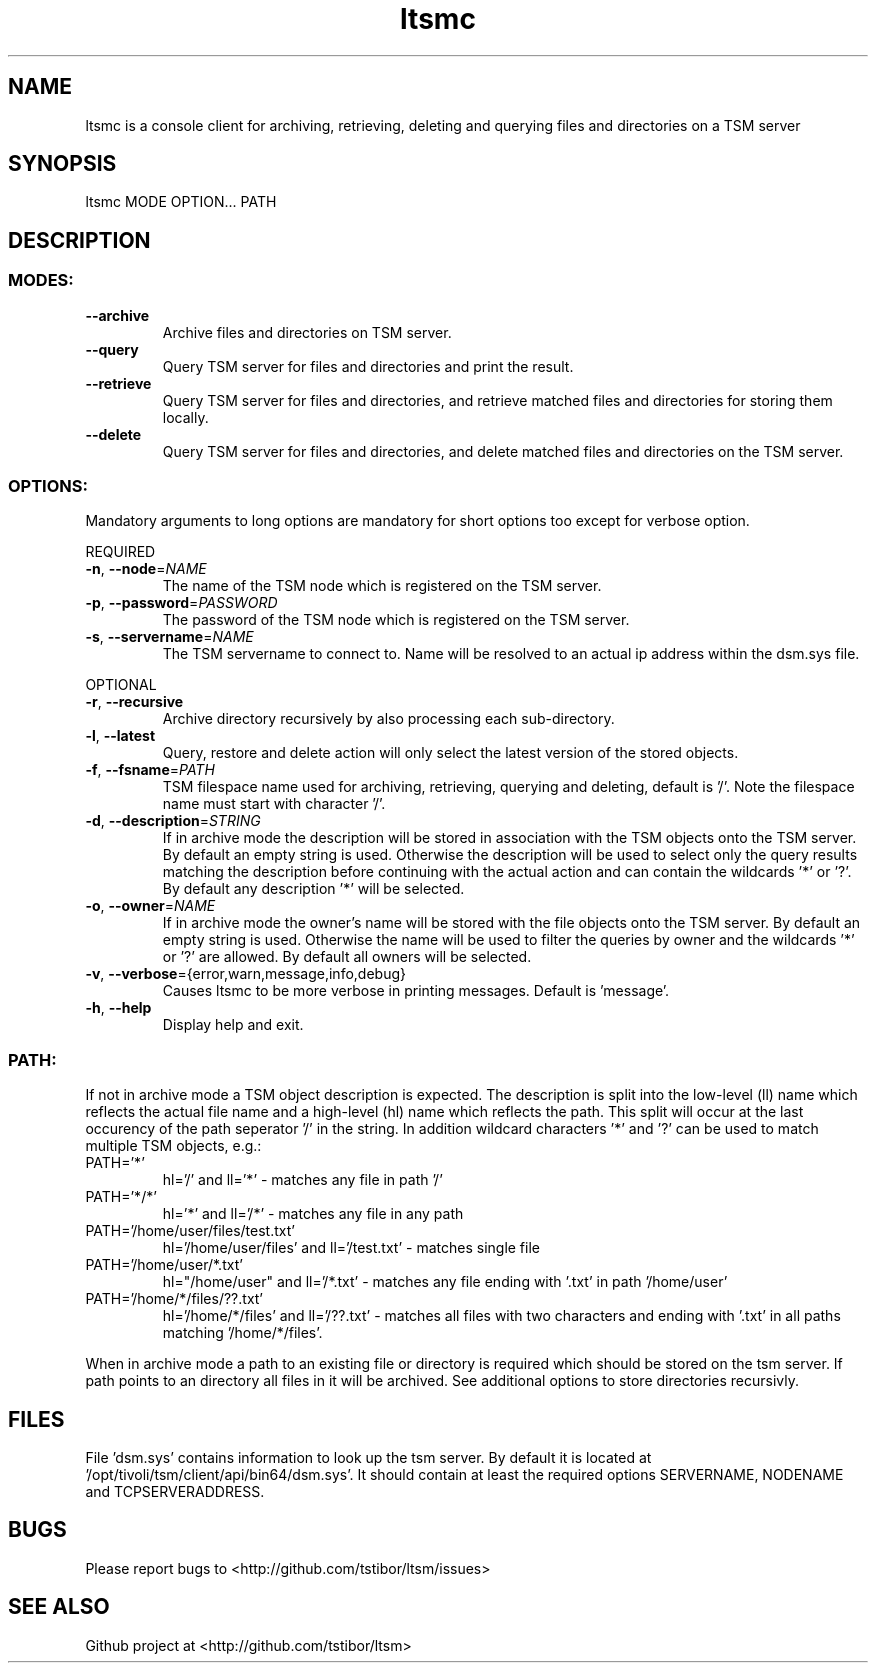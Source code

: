 .\" Copyright (c) 2017, Jörg Behrendt
.\"
.\" %%%LICENSE_START(GPLv2+_DOC_FULL)
.\" This is free documentation; you can redistribute it and/or
.\" modify it under the terms of the GNU General Public License as
.\" published by the Free Software Foundation; either version 2 of
.\" the License, or (at your option) any later version.
.\"
.\" The GNU General Public License's references to "object code"
.\" and "executables" are to be interpreted as the output of any
.\" document formatting or typesetting system, including
.\" intermediate and printed output.
.\"
.\" This manual is distributed in the hope that it will be useful,
.\" but WITHOUT ANY WARRANTY; without even the implied warranty of
.\" MERCHANTABILITY or FITNESS FOR A PARTICULAR PURPOSE.  See the
.\" GNU General Public License for more details.
.\"
.\" You should have received a copy of the GNU General Public
.\" License along with this manual; if not, see
.\" <http://www.gnu.org/licenses/>.
.\" %%%LICENSE_END

.TH "ltsmc" "1" "26.February 2017" "Thomas Stibor <t.stibor@gsi.de>, Jörg Behrendt <j.behrendt@gsi.de>" "version 0.2.0"

.SH NAME
ltsmc is a console client for archiving, retrieving, deleting and querying files and directories on a TSM server

.SH SYNOPSIS
ltsmc MODE OPTION... PATH

.SH DESCRIPTION
.SS
.BR MODES:
.TP
.BR \-\-archive
Archive files and directories on TSM server.
.TP
.BR \-\-query
Query TSM server for files and directories and print the result.
.TP
.BR \-\-retrieve
Query TSM server for files and directories, and retrieve matched files and directories for storing them locally.
.TP
.BR \-\-delete
Query TSM server for files and directories, and delete matched files and directories on the TSM server.
.SS
.BR OPTIONS:
Mandatory arguments to long options are mandatory for short options too except for verbose option.
.PP
REQUIRED
.TP
.BR \-n ", " \-\-node =\fINAME\fR
The name of the TSM node which is registered on the TSM server.
.TP
.BR \-p ", " \-\-password =\fIPASSWORD\fR
The password of the TSM node which is registered on the TSM server.
.TP
.BR \-s ", " \-\-servername =\fINAME\fR
The TSM servername to connect to. Name will be resolved to an actual ip address within the dsm.sys file.
.PP
OPTIONAL
.TP
.BR \-r ", " \-\-recursive
Archive directory recursively by also processing each sub-directory.
.TP
.BR \-l ", " \-\-latest
Query, restore and delete action will only select the latest version of the stored objects.
.TP
.BR \-f ", " \-\-fsname =\fIPATH\fR
TSM filespace name used for archiving, retrieving, querying and deleting, default is '/'. Note the filespace name must start with character '/'.
.TP
.BR \-d ", " \-\-description =\fISTRING\fR
If in archive mode the description will be stored in association with the TSM objects onto the TSM server. By default an empty string is used.
Otherwise the description will be used to select only the query results matching the description before continuing with the actual action and can contain the wildcards '*' or '?'. By default any description '*' will be selected.
.TP
.BR \-o ", " \-\-owner =\fINAME\fR
If in archive mode the owner's name  will be stored with the file objects onto the TSM server. By default an empty string is used.
Otherwise the name will be used to filter the queries by owner and the wildcards '*' or '?' are allowed. By default all owners will be selected.
.TP
.BR \-v ", " \-\-verbose ={\fRerror\fR, \fRwarn\fR, \fRmessage\fR, \fRinfo\fR, \fRdebug\fR}
Causes ltsmc to be more verbose in printing messages. Default is 'message'.
.TP
.BR \-h ", " \-\-help
Display help and exit.
.SS
.BR PATH:
.PP
If not in archive mode a TSM object description is expected. The description is split into the low-level (ll) name which reflects the actual file name and a high-level (hl) name which reflects the path.
This split will occur at the last occurency of the path seperator '/' in the string. In addition wildcard characters '*' and '?' can be used to match multiple TSM objects, e.g.:
.TP
PATH='*'
hl='/' and ll='*' \- matches any file in path '/'
.TP
PATH='*/*'
hl='*' and ll='/*' \- matches any file in any path
.TP
PATH='/home/user/files/test.txt'
hl='/home/user/files' and ll='/test.txt' \- matches single file
.TP
PATH='/home/user/*.txt'
hl="/home/user" and ll='/*.txt' \- matches any file ending with '.txt' in path '/home/user'
.TP
PATH='/home/*/files/??.txt'
hl='/home/*/files' and ll='/??.txt' \- matches all files with two characters and ending with '.txt' in all paths matching '/home/*/files'.
.PP
When in archive mode a path to an existing file or directory is required which should be stored on the tsm server. If path points to an directory all files in it will be archived. See additional options to store directories recursivly.

.SH FILES
File 'dsm.sys' contains information to look up the tsm server. By default it is located at '/opt/tivoli/tsm/client/api/bin64/dsm.sys'.
It should contain at least the required options SERVERNAME, NODENAME and TCPSERVERADDRESS.

.SH BUGS
Please report bugs to <http://github.com/tstibor/ltsm/issues>

.SH SEE ALSO
Github project at <http://github.com/tstibor/ltsm>
